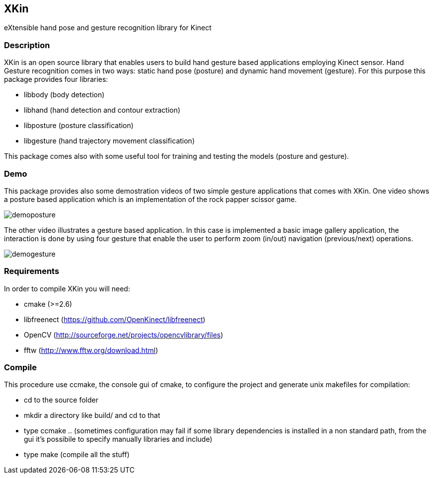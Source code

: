 // -*- Doc -*-
:Author: Fabrizio Pedersoli
:Email: <f.peder@gmail.com>

== XKin

eXtensible hand pose and gesture recognition library for Kinect

=== Description

XKin is an open source library that enables users to build
hand gesture based applications employing Kinect sensor. Hand Gesture
recognition comes in two ways: static hand pose (posture) and dynamic
hand movement (gesture). For this purpose this package provides four
libraries: 

- libbody (body detection)
- libhand (hand detection and contour extraction)
- libposture (posture classification)
- libgesture (hand trajectory movement classification)

This package comes also with some useful tool for training and testing
the models (posture and gesture).

=== Demo

This package provides also some demostration videos of two simple
gesture applications that comes with XKin. One video shows a posture
based application which is an implementation of the rock papper scissor
game. 

image:doc/imgs/demoposture.png[]

The other video illustrates a gesture based application. In this case
is implemented a basic image gallery application, the interaction is
done by using four gesture that enable the user to perform zoom (in/out)
navigation (previous/next) operations. 

image:doc/imgs/demogesture.png[]

// ==== Example of hand detection 

// Starting from the Kinect depth image with XKin is easily possible to
// extract the body and the hand. The images below depicts the processing
// sequence which is achieved by +body_detection+ and +hand_detection+
// function.

// [grid="none", frame="none", format="csv"]
// [width="85%", align="center", cols="3*^"]
// |======
// image:doc/imgs/depth.png[], image:doc/imgs/body.png[], image:doc/imgs/hand.png[]
// |======

=== Requirements 

In order to compile XKin you will need:

- cmake (>=2.6)
- libfreenect (https://github.com/OpenKinect/libfreenect)
- OpenCV (http://sourceforge.net/projects/opencvlibrary/files)
- fftw (http://www.fftw.org/download.html)

=== Compile

This procedure use ccmake, the console gui of cmake, to configure the
project and generate unix makefiles for compilation:

- +cd+ to the source folder
- +mkdir+ a directory like +build/+ and +cd+ to that
- type +ccmake ..+ (sometimes configuration may fail if some library
  dependencies is installed in a non standard path, from the gui it's
  possibile to specify manually libraries and include)
- type +make+ (compile all the stuff)
